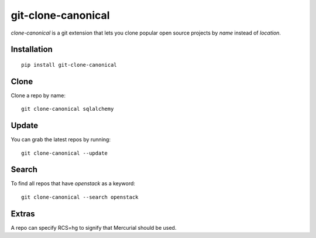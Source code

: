 ===================
git-clone-canonical
===================

`clone-canonical` is a git extension that lets you clone popular open source
projects by *name* instead of *location*.


Installation
============

::

    pip install git-clone-canonical


Clone
=====

Clone a repo by name::

    git clone-canonical sqlalchemy


Update
======

You can grab the latest repos by running::

    git clone-canonical --update


Search
======

To find all repos that have `openstack` as a keyword::

    git clone-canonical --search openstack



Extras
======

A repo can specify RCS=hg to signify that Mercurial should be used.
